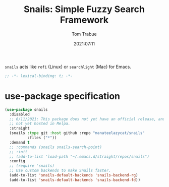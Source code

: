 #+title:    Snails: Simple Fuzzy Search Framework
#+author:   Tom Trabue
#+email:    tom.trabue@gmail.com
#+date:     2021:07:11
#+property: header-args:emacs-lisp :lexical t
#+tags:
#+STARTUP: fold

=snails= acts like =rofi= (Linux) or =searchlight= (Mac) for Emacs.

#+begin_src emacs-lisp :tangle yes
  ;; -*- lexical-binding: t; -*-

  #+end_src

* use-package specification
  #+begin_src emacs-lisp :tangle yes
    (use-package snails
      :disabled
      ;; 6/11/2021: This package does not yet have an official release, and is
      ;; not yet hosted in Melpa.
      :straight
      (snails :type git :host github :repo "manateelazycat/snails"
              :files ("*"))
      :demand t
      ;; :commands (snails snails-search-point)
      ;; :init
      ;; (add-to-list 'load-path "~/.emacs.d/straight/repos/snails")
      :config
      ;; (require 'snails)
      ;; Use custom backends to make Snails faster.
      (add-to-list 'snails-default-backends 'snails-backend-rg)
      (add-to-list 'snails-default-backends 'snails-backend-fd))
  #+end_src

